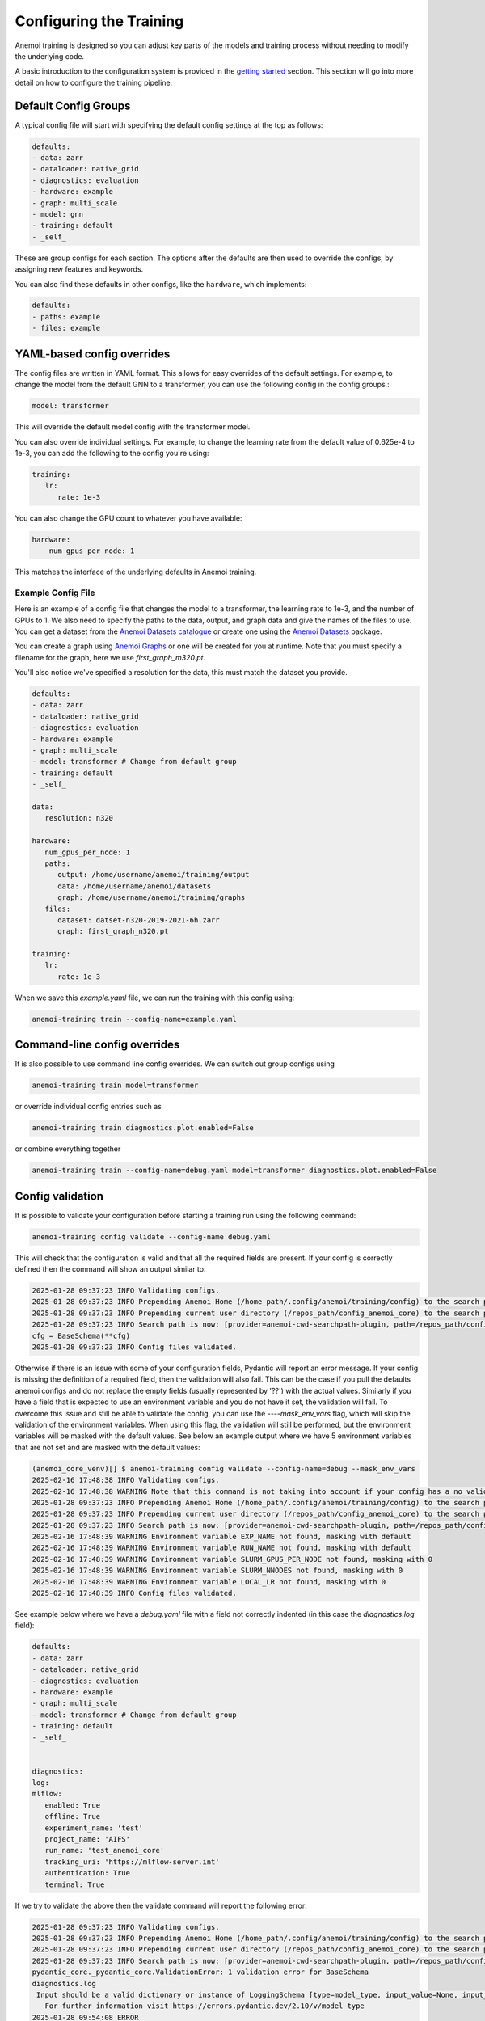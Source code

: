 ##########################
 Configuring the Training
##########################

Anemoi training is designed so you can adjust key parts of the models
and training process without needing to modify the underlying code.

A basic introduction to the configuration system is provided in the
`getting started <hydra-intro>`_ section. This section will go into more
detail on how to configure the training pipeline.

***********************
 Default Config Groups
***********************

A typical config file will start with specifying the default config
settings at the top as follows:

.. code:: yaml

   defaults:
   - data: zarr
   - dataloader: native_grid
   - diagnostics: evaluation
   - hardware: example
   - graph: multi_scale
   - model: gnn
   - training: default
   - _self_

These are group configs for each section. The options after the defaults
are then used to override the configs, by assigning new features and
keywords.

You can also find these defaults in other configs, like the
``hardware``, which implements:

.. code:: yaml

   defaults:
   - paths: example
   - files: example

*****************************
 YAML-based config overrides
*****************************

The config files are written in YAML format. This allows for easy
overrides of the default settings. For example, to change the model from
the default GNN to a transformer, you can use the following config in
the config groups.:

.. code:: yaml

   model: transformer

This will override the default model config with the transformer model.

You can also override individual settings. For example, to change the
learning rate from the default value of 0.625e-4 to 1e-3, you can add
the following to the config you're using:

.. code:: yaml

   training:
      lr:
         rate: 1e-3

You can also change the GPU count to whatever you have available:

.. code:: yaml

   hardware:
       num_gpus_per_node: 1

This matches the interface of the underlying defaults in Anemoi
training.

Example Config File
===================

Here is an example of a config file that changes the model to a
transformer, the learning rate to 1e-3, and the number of GPUs to 1. We
also need to specify the paths to the data, output, and graph data and
give the names of the files to use. You can get a dataset from the
`Anemoi Datasets catalogue <https://anemoi.ecmwf.int/>`_ or create one
using the `Anemoi Datasets
<https://anemoi-datasets.readthedocs.io/en/latest/>`_ package.

You can create a graph using `Anemoi Graphs
<https://anemoi-graphs.readthedocs.io/en/latest/>`_ or one will be
created for you at runtime. Note that you must specify a filename for
the graph, here we use `first_graph_m320.pt`.

You'll also notice we've specified a resolution for the data, this must
match the dataset you provide.

.. code:: yaml

   defaults:
   - data: zarr
   - dataloader: native_grid
   - diagnostics: evaluation
   - hardware: example
   - graph: multi_scale
   - model: transformer # Change from default group
   - training: default
   - _self_

   data:
      resolution: n320

   hardware:
      num_gpus_per_node: 1
      paths:
         output: /home/username/anemoi/training/output
         data: /home/username/anemoi/datasets
         graph: /home/username/anemoi/training/graphs
      files:
         dataset: datset-n320-2019-2021-6h.zarr
         graph: first_graph_n320.pt

   training:
      lr:
         rate: 1e-3

When we save this `example.yaml` file, we can run the training with this
config using:

.. code:: bash

   anemoi-training train --config-name=example.yaml

*******************************
 Command-line config overrides
*******************************

It is also possible to use command line config overrides. We can switch
out group configs using

.. code:: bash

   anemoi-training train model=transformer

or override individual config entries such as

.. code:: bash

   anemoi-training train diagnostics.plot.enabled=False

or combine everything together

.. code:: bash

   anemoi-training train --config-name=debug.yaml model=transformer diagnostics.plot.enabled=False

*******************
 Config validation
*******************

It is possible to validate your configuration before starting a training
run using the following command:

.. code:: bash

   anemoi-training config validate --config-name debug.yaml

This will check that the configuration is valid and that all the
required fields are present. If your config is correctly defined then
the command will show an output similar to:

.. code:: bash

   2025-01-28 09:37:23 INFO Validating configs.
   2025-01-28 09:37:23 INFO Prepending Anemoi Home (/home_path/.config/anemoi/training/config) to the search path.
   2025-01-28 09:37:23 INFO Prepending current user directory (/repos_path/config_anemoi_core) to the search path.
   2025-01-28 09:37:23 INFO Search path is now: [provider=anemoi-cwd-searchpath-plugin, path=/repos_path/config_anemoi_core, provider=anemoi-home-searchpath-plugin, path=/home_path/.config/anemoi/training/config, provider=hydra, path=pkg://hydra.conf, provider=main, path=/repos_path/anemoi-core/training/src/anemoi/training/commands]
   cfg = BaseSchema(**cfg)
   2025-01-28 09:37:23 INFO Config files validated.

Otherwise if there is an issue with some of your configuration fields,
Pydantic will report an error message. If your config is missing the
definition of a required field, then the validation will also fail. This
can be the case if you pull the defaults anemoi configs and do not
replace the empty fields (usually represented by '??') with the actual
values. Similarly if you have a field that is expected to use an
environment variable and you do not have it set, the validation will
fail. To overcome this issue and still be able to validate the config,
you can use the `----mask_env_vars` flag, which will skip the validation
of the environment variables. When using this flag, the validation will
still be performed, but the environment variables will be masked with
the default values. See below an example output where we have 5
environment variables that are not set and are masked with the default
values:

.. code:: bash

   (anemoi_core_venv)[] $ anemoi-training config validate --config-name=debug --mask_env_vars
   2025-02-16 17:48:38 INFO Validating configs.
   2025-02-16 17:48:38 WARNING Note that this command is not taking into account if your config has a no_validation flag.So this command will validate the config regardless of the flag.
   2025-01-28 09:37:23 INFO Prepending Anemoi Home (/home_path/.config/anemoi/training/config) to the search path.
   2025-01-28 09:37:23 INFO Prepending current user directory (/repos_path/config_anemoi_core) to the search path.
   2025-01-28 09:37:23 INFO Search path is now: [provider=anemoi-cwd-searchpath-plugin, path=/repos_path/config_anemoi_core, provider=anemoi-home-searchpath-plugin, path=/home_path/.config/anemoi/training/config, provider=hydra, path=pkg://hydra.conf, provider=main, path=/repos_path/anemoi-core/training/src/anemoi/training/commands]
   2025-02-16 17:48:39 WARNING Environment variable EXP_NAME not found, masking with default
   2025-02-16 17:48:39 WARNING Environment variable RUN_NAME not found, masking with default
   2025-02-16 17:48:39 WARNING Environment variable SLURM_GPUS_PER_NODE not found, masking with 0
   2025-02-16 17:48:39 WARNING Environment variable SLURM_NNODES not found, masking with 0
   2025-02-16 17:48:39 WARNING Environment variable LOCAL_LR not found, masking with 0
   2025-02-16 17:48:39 INFO Config files validated.

See example below where we have a `debug.yaml` file with a field not
correctly indented (in this case the `diagnostics.log` field):

.. code:: yaml

   defaults:
   - data: zarr
   - dataloader: native_grid
   - diagnostics: evaluation
   - hardware: example
   - graph: multi_scale
   - model: transformer # Change from default group
   - training: default
   - _self_


   diagnostics:
   log:
   mlflow:
      enabled: True
      offline: True
      experiment_name: 'test'
      project_name: 'AIFS'
      run_name: 'test_anemoi_core'
      tracking_uri: 'https://mlflow-server.int'
      authentication: True
      terminal: True

If we try to validate the above then the validate command will report
the following error:

.. code:: python

   2025-01-28 09:37:23 INFO Validating configs.
   2025-01-28 09:37:23 INFO Prepending Anemoi Home (/home_path/.config/anemoi/training/config) to the search path.
   2025-01-28 09:37:23 INFO Prepending current user directory (/repos_path/config_anemoi_core) to the search path.
   2025-01-28 09:37:23 INFO Search path is now: [provider=anemoi-cwd-searchpath-plugin, path=/repos_path/config_anemoi_core, provider=anemoi-home-searchpath-plugin, path=/home_path/.config/anemoi/training/config, provider=hydra, path=pkg://hydra.conf, provider=main, path=/repos_path/anemoi-core/training/src/anemoi/training/commands]
   pydantic_core._pydantic_core.ValidationError: 1 validation error for BaseSchema
   diagnostics.log
    Input should be a valid dictionary or instance of LoggingSchema [type=model_type, input_value=None, input_type=NoneType]
      For further information visit https://errors.pydantic.dev/2.10/v/model_type
   2025-01-28 09:54:08 ERROR
   💣 1 validation error for BaseSchema
   diagnostics.log
   Input should be a valid dictionary or instance of LoggingSchema [type=model_type, input_value=None, input_type=NoneType]
      For further information visit https://errors.pydantic.dev/2.10/v/model_type
   2025-01-28 09:54:08 ERROR 💣 Exiting

Which indicates that the `diagnostics.log` field is not correctly
defined as it should be a dictionary or instance of `LoggingSchema`.
Please note there might still be cases not captured by the current
schemas, so it is always good to double check the configuration file
before running the training. See below an example of a config with some
typos that might still need to be fixed manually:

.. code:: yaml

   defaults:
   - data: zarr
   - dataloader: native_grid
   - diagnostics: evaluation
   - hardware: example
   - graph: multi_scale
   - model: transformer # Change from default group
   - training: default
   - _self_


   diagnostics:
   log:
      mlflow:
         enabled: True
         ofline: True # this is a typo - should be offline
         experiment_name: 'test'
         project_name: 'AIFS'
         run_name: 'test_anemoi_core'
         tracking_uri: 'https://mlflow-server.int'
         authentication: True
         terminal: True

In the example above, if there is a default already defined for
`offline` under `diagnostics: evaluation` then the validation will be
successful, and in the high-level config (ie `debug`) `ofline` it will
just simply not be used, since it has a typo. Otherwise, if there is no
default for `offline` then the validation will fail, with the following
error:

.. code:: python

   2025-01-28 09:37:23 INFO Validating configs.
   2025-01-28 09:37:23 INFO Prepending Anemoi Home (/home_path/.config/anemoi/training/config) to the search path.
   2025-01-28 09:37:23 INFO Prepending current user directory (/repos_path/config_anemoi_core) to the search path.
   2025-01-28 09:37:23 INFO Search path is now:  [provider=anemoi-cwd-searchpath-plugin, path=/repos_path/config_anemoi_core, provider=anemoi-home-searchpath-plugin, path=/home_path/.config/anemoi/training/config, provider=hydra, path=pkg://hydra.conf, provider=main, path=/repos_path/anemoi-core/training/src/anemoi/training/commands]
   pydantic_core._pydantic_core.ValidationError: 1 validation error for BaseSchema
   diagnostics.log.mlflow.offline
   Field required [type=missing, input_value={'enabled': True, 'authen...onfig'], 'ofline': True}, input_type=DictConfig]
      For further information visit https://errors.pydantic.dev/2.10/v/missing
   2025-01-28 10:14:49 ERROR
   💣 1 validation error for BaseSchema
   diagnostics.log.mlflow.offline
   Field required [type=missing, input_value={'enabled': True, 'authen...onfig'], 'ofline': True}, input_type=DictConfig]
      For further information visit https://errors.pydantic.dev/2.10/v/missing
   2025-01-28 10:14:49 ERROR 💣 Exiting

That will indicate that the `offline` field is required and it is
missing from the configuration file. If you identify any issues with the
schemas or missing functionality, please raise an issue on the `Anemoi
Core repository`.

Another type of error that we can see when working with Pydantic, is
when we have a union of schemas, and then we try to validate using on
those schemas config. For information about Unions, please refer to the
`Pydantic documentation
<https://docs.pydantic.dev/latest/concepts/unions/>`_. For example,
let's say we have a config with a union of schemas like the following:

.. code:: yaml

   defaults:
   - data: zarr
   - dataloader: native_grid
   - diagnostics: evaluation
   - hardware: example
   - graph: multi_scale
   - model: transformer # Change from default group
   - training: default
   - _self_


   graphs:
      attributes:
         nodes:
             area_weight:
               _target_: anemoi.graphs.nodes.attributes.SphericalAreaWeights # options: Area, Uniform
               norm: unit-max # options: l1, l2, unit-max, unit-sum, unit-std

In the example above, Pydantic will try to validate the
SphericalAreaWeights schema using the union NodeAttributeSchemas, which
contains a list of all the possible schemas for graph nodes attributes.

.. code:: python

   NodeAttributeSchemas = Union[
      PlanarAreaWeightSchema
      | SphericalAreaWeightSchema
      | CutOutMaskSchema
      | NonmissingAnemoiDatasetVariableSchema
      | BooleanOperationSchema
   ]

If the schema is not correctly defined, then the validation will fail,
with the following error:

.. code:: python

   2025-01-28 09:37:23 INFO Validating configs.
   2025-01-28 09:37:23 INFO Prepending Anemoi Home (/home_path/.config/anemoi/training/config) to the search path.
   2025-01-28 09:37:23 INFO Prepending current user directory (/repos_path/config_anemoi_core) to the search path.
   2025-01-28 09:37:23 INFO Search path is now:  [provider=anemoi-cwd-searchpath-plugin, path=/repos_path/config_anemoi_core, provider=anemoi-home-searchpath-plugin, path=/home_path/.config/anemoi/training/config, provider=hydra, path=pkg://hydra.conf, provider=main, path=/repos_path/anemoi-core/training/src/anemoi/training/commands]
   pydantic_core._pydantic_core.ValidationError: 1 validation error for BaseSchema
   2025-01-28 10:14:49 ERROR
   💣 14 validation error for BaseSchema
   graph.nodes.data.attributes.area_weight.PlanarAreaWeightSchema._target_
   Input should be 'anemoi.graphs.nodes.attributes.AreaWeights', 'anemoi.graphs.nodes.attributes.PlanarAreaWeights', 'anemoi.graphs.nodes.attributes.CutOutMask' or 'anemoi.graphs.nodes.attributes.UniformWeights' [type=literal_error, input_value='anemoi.graphs.nodes.attr...es.SphericalAreaWeights', input_type=str]
      For further information visit https://errors.pydantic.dev/2.10/v/literal_error
   graph.nodes.data.attributes.area_weight.function-after[convert_centre_to_ndarray(), SphericalAreaWeightSchema].fill_value
   Field required [type=missing, input_value={'_target_': 'anemoi.grap...ts', 'norm': 'unit-max'}, input_type=DictConfig]
      For further information visit https://errors.pydantic.dev/2.10/v/missing
   graph.nodes.data.attributes.area_weight.CutOutMaskSchema._target_
   Input should be 'anemoi.graphs.nodes.attributes.CutOutMask' [type=literal_error, input_value='anemoi.graphs.nodes.attr...es.SphericalAreaWeights', input_type=str]
      For further information visit https://errors.pydantic.dev/2.10/v/literal_error
   graph.nodes.data.attributes.area_weight.NonmissingAnemoiDatasetVariableSchema._target_
   Input should be 'anemoi.graphs.nodes.attributes.NonmissingAnemoiDatasetVariable' [type=literal_error, input_value='anemoi.graphs.nodes.attr...es.SphericalAreaWeights', input_type=str]
      For further information visit https://errors.pydantic.dev/2.10/v/literal_error
   graph.nodes.data.attributes.area_weight.NonmissingAnemoiDatasetVariableSchema.variable
   Field required [type=missing, input_value={'_target_': 'anemoi.grap...ts', 'norm': 'unit-max'}, input_type=DictConfig]
      For further information visit https://errors.pydantic.dev/2.10/v/missing
   graph.nodes.data.attributes.area_weight.BooleanOperationSchema._target_
   Input should be 'anemoi.graphs.nodes.attributes.BooleanNot', 'anemoi.graphs.nodes.attributes.BooleanAndMask' or 'anemoi.graphs.nodes.attributes.BooleanOrMask' [type=literal_error, input_value='anemoi.graphs.nodes.attr...es.SphericalAreaWeights', input_type=str]
      For further information visit https://errors.pydantic.dev/2.10/v/literal_error
   graph.nodes.hidden.attributes.area_weight.PlanarAreaWeightSchema._target_
   Input should be 'anemoi.graphs.nodes.attributes.AreaWeights', 'anemoi.graphs.nodes.attributes.PlanarAreaWeights', 'anemoi.graphs.nodes.attributes.CutOutMask' or 'anemoi.graphs.nodes.attributes.UniformWeights' [type=literal_error, input_value='anemoi.graphs.nodes.attr...es.SphericalAreaWeights', input_type=str]
      For further information visit https://errors.pydantic.dev/2.10/v/literal_error
   graph.nodes.hidden.attributes.area_weight.function-after[convert_centre_to_ndarray(), SphericalAreaWeightSchema].fill_value
   Field required [type=missing, input_value={'_target_': 'anemoi.grap...ts', 'norm': 'unit-max'}, input_type=DictConfig]
      For further information visit https://errors.pydantic.dev/2.10/v/missing
   graph.nodes.hidden.attributes.area_weight.CutOutMaskSchema._target_
   Input should be 'anemoi.graphs.nodes.attributes.CutOutMask' [type=literal_error, input_value='anemoi.graphs.nodes.attr...es.SphericalAreaWeights', input_type=str]
      For further information visit https://errors.pydantic.dev/2.10/v/literal_error
   graph.nodes.hidden.attributes.area_weight.NonmissingAnemoiDatasetVariableSchema._target_
   Input should be 'anemoi.graphs.nodes.attributes.NonmissingAnemoiDatasetVariable' [type=literal_error, input_value='anemoi.graphs.nodes.attr...es.SphericalAreaWeights', input_type=str]
      For further information visit https://errors.pydantic.dev/2.10/v/literal_error
   graph.nodes.hidden.attributes.area_weight.NonmissingAnemoiDatasetVariableSchema.variable
   Field required [type=missing, input_value={'_target_': 'anemoi.grap...ts', 'norm': 'unit-max'}, input_type=DictConfig]
      For further information visit https://errors.pydantic.dev/2.10/v/missing
   graph.nodes.hidden.attributes.area_weight.BooleanOperationSchema._target_
   Input should be 'anemoi.graphs.nodes.attributes.BooleanNot', 'anemoi.graphs.nodes.attributes.BooleanAndMask' or 'anemoi.graphs.nodes.attributes.BooleanOrMask' [type=literal_error, input_value='anemoi.graphs.nodes.attr...es.SphericalAreaWeights', input_type=str]
      For further information visit https://errors.pydantic.dev/2.10/v/literal_error
   training.scale_validation_metrics
   Extra inputs are not permitted [type=extra_forbidden, input_value={'scalars_to_apply': ['va...e'], 'metrics': ['all']}, input_type=DictConfig]
      For further information visit https://errors.pydantic.dev/2.10/v/extra_forbidden
   2025-02-07 16:13:33 ERROR 💣 Exiting

What's happening here, is that Pydantic can't match the config schema
with the defined SphericalAreaWeightSchema (since it's missing the entry
`fill_value: 0`. ) and it then tries to see if any of the other schemas
in the union match our config, going from left to right and throwing an
error for each of the schemas in the union. We understand the current
error reported is not very intuitive and indeed hides the real issue. We
will work on improving this on future releases, but mean time we
recommend to double check the schemas and the config files to make sure
they are correctly defined.

